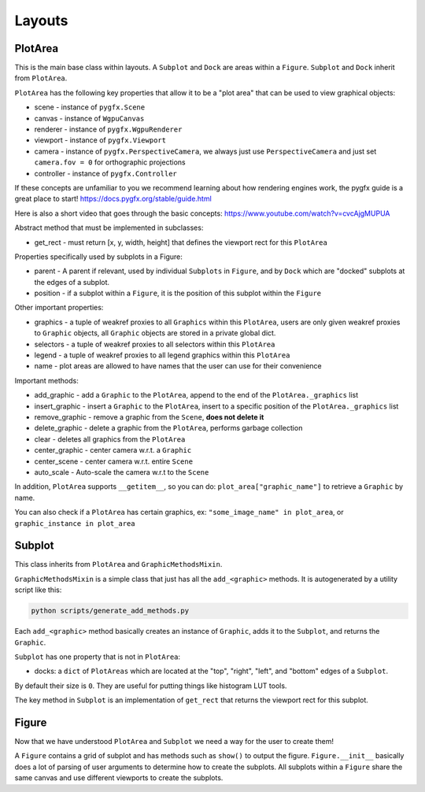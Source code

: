 Layouts
=======

PlotArea
--------

This is the main base class within layouts. A ``Subplot`` and ``Dock`` are areas within a ``Figure``.
``Subplot`` and ``Dock`` inherit from ``PlotArea``.

``PlotArea`` has the following key properties that allow it to be a "plot area" that can be used to view graphical objects:

* scene - instance of ``pygfx.Scene``
* canvas - instance of ``WgpuCanvas``
* renderer - instance of ``pygfx.WgpuRenderer``
* viewport - instance of ``pygfx.Viewport``
* camera - instance of ``pygfx.PerspectiveCamera``, we always just use ``PerspectiveCamera`` and just set ``camera.fov = 0`` for orthographic projections
* controller - instance of ``pygfx.Controller``

If these concepts are unfamiliar to you we recommend learning about how rendering engines work, the pygfx guide
is a great place to start! https://docs.pygfx.org/stable/guide.html

Here is also a short video that goes through the basic concepts: https://www.youtube.com/watch?v=cvcAjgMUPUA

Abstract method that must be implemented in subclasses:

* get_rect - must return [x, y, width, height] that defines the viewport rect for this ``PlotArea``

Properties specifically used by subplots in a Figure:

* parent - A parent if relevant, used by individual ``Subplots`` in ``Figure``, and by ``Dock`` which are "docked" subplots at the edges of a subplot.
* position - if a subplot within a ``Figure``, it is the position of this subplot within the ``Figure``

Other important properties:

* graphics - a tuple of weakref proxies to all ``Graphics`` within this ``PlotArea``, users are only given weakref proxies to ``Graphic`` objects, all ``Graphic`` objects are stored in a private global dict.
* selectors - a tuple of weakref proxies to all selectors within this ``PlotArea``
* legend - a tuple of weakref proxies to all legend graphics within this ``PlotArea``
* name - plot areas are allowed to have names that the user can use for their convenience

Important methods:

* add_graphic - add a ``Graphic`` to the ``PlotArea``, append to the end of the ``PlotArea._graphics`` list
* insert_graphic - insert a ``Graphic`` to the ``PlotArea``, insert to a specific position of the ``PlotArea._graphics`` list
* remove_graphic - remove a graphic from the ``Scene``, **does not delete it**
* delete_graphic - delete a graphic from the ``PlotArea``, performs garbage collection
* clear - deletes all graphics from the ``PlotArea``
* center_graphic - center camera w.r.t. a ``Graphic``
* center_scene - center camera w.r.t. entire ``Scene``
* auto_scale - Auto-scale the camera w.r.t to the ``Scene``

In addition, ``PlotArea`` supports ``__getitem__``, so you can do: ``plot_area["graphic_name"]`` to retrieve a ``Graphic`` by
name.

You can also check if a ``PlotArea`` has certain graphics, ex: ``"some_image_name" in plot_area``, or ``graphic_instance in plot_area``

Subplot
-------

This class inherits from ``PlotArea`` and ``GraphicMethodsMixin``.

``GraphicMethodsMixin`` is a simple class that just has all the ``add_<graphic>`` methods. It is autogenerated by a utility script like this:

.. code-block:: bash

    python scripts/generate_add_methods.py

Each ``add_<graphic>`` method basically creates an instance of ``Graphic``, adds it to the ``Subplot``, and returns the ``Graphic``.

``Subplot`` has one property that is not in ``PlotArea``:

* docks: a ``dict`` of ``PlotAreas`` which are located at the "top", "right", "left", and "bottom" edges of a ``Subplot``.

By default their size is ``0``. They are useful for putting things like histogram LUT tools.

The key method in ``Subplot`` is an implementation of ``get_rect`` that returns the viewport rect for this subplot.

Figure
------

Now that we have understood ``PlotArea`` and ``Subplot`` we need a way for the user to create them!

A ``Figure`` contains a grid of subplot and has methods such as ``show()`` to output the figure.
``Figure.__init__`` basically does a lot of parsing of user arguments to determine how to create
the subplots. All subplots within a ``Figure`` share the same canvas and use different viewports to create the subplots.
